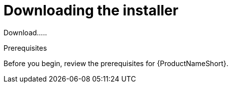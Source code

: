 // Module included in the following assemblies:
// assembly-installing-scripted-online-inst.adoc

[id="proc-downloading-installer-inst_{context}"]

= Downloading the installer

Download.....

.Prerequisites

Before you begin, review the prerequisites for {ProductNameShort}.

.Procedure

// change steps to not auto-start installing from docs link

ifdef::discovery_install_guide[]
. Download the {ProductNameShort} installer by using the following command:
[source,options="nowrap",subs=attributes]
{discoverycommandDownloadInstallerRHEL8}
endif::discovery_install_guide[]

ifdef::qpc_install_guide[]
. Download the {ProductNameShort} installer by using the following command, based on your operating system version:
* For {RHELNameShort} 8, use the following command:
[source,options="nowrap",subs=attributes]
{QPCcommandDownloadInstallerRHEL8}
* For {RHELNameShort} 7 and {CentOSName} 7, use the following command:
[source,options="nowrap",subs=attributes]
{QPCcommandDownloadInstallerRHEL7}
* For {RHELName} 6 and {CentOSName} 6, use the following command:
[source,options="nowrap",subs=attributes]
{QPCcommandDownloadInstallerRHEL6}
endif::qpc_install_guide[]


// .Verification steps
// (Optional) Provide the user with verification method(s) for the procedure, such as expected output or commands that can be used to check for success or failure.

// .Additional resources
// * A bulleted list of links to other material closely related to the contents of the procedure module.
// * Currently, modules cannot include xrefs, so you cannot include links to other content in your collection. If you need to link to another assembly, add the xref to the assembly that includes this module.
